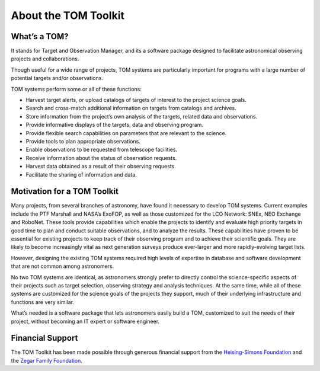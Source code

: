 About the TOM Toolkit
---------------------

What’s a TOM?
~~~~~~~~~~~~~

It stands for Target and Observation Manager, and its a software package
designed to facilitate astronomical observing projects and
collaborations.

Though useful for a wide range of projects, TOM systems are particularly
important for programs with a large number of potential targets and/or
observations.

TOM systems perform some or all of these functions:

-  Harvest target alerts, or upload catalogs of targets of interest to
   the project science goals.
-  Search and cross-match additional information on targets from
   catalogs and archives.
-  Store information from the project’s own analysis of the targets,
   related data and observations.
-  Provide informative displays of the targets, data and observing
   program.
-  Provide flexible search capabilities on parameters that are relevant
   to the science.
-  Provide tools to plan appropriate observations.
-  Enable observations to be requested from telescope facilities.
-  Receive information about the status of observation requests.
-  Harvest data obtained as a result of their observing requests.
-  Facilitate the sharing of information and data.

Motivation for a TOM Toolkit
~~~~~~~~~~~~~~~~~~~~~~~~~~~~

Many projects, from several branches of astronomy, have found it
necessary to develop TOM systems. Current examples include the PTF
Marshall and NASA’s ExoFOP, as well as those customized for the LCO
Network: SNEx, NEO Exchange and RoboNet. These tools provide
capabilities which enable the projects to identify and evaluate high
priority targets in good time to plan and conduct suitable observations,
and to analyze the results. These capabilities have proven to be
essential for existing projects to keep track of their observing program
and to achieve their scientific goals. They are likely to become
increasingly vital as next generation surveys produce ever-larger and
more rapidly-evolving target lists.

However, designing the existing TOM systems required high levels of
expertise in database and software development that are not common among
astronomers.

No two TOM systems are identical, as astronomers strongly prefer to
directly control the science-specific aspects of their projects such as
target selection, observing strategy and analysis techniques. At the
same time, while all of these systems are customized for the science
goals of the projects they support, much of their underlying
infrastructure and functions are very similar.

What’s needed is a software package that lets astronomers easily build a
TOM, customized to suit the needs of their project, without becoming an
IT expert or software engineer.

Financial Support
~~~~~~~~~~~~~~~~~

The TOM Toolkit has been made possible through generous financial
support from the `Heising-Simons
Foundation <https://hsfoundation.org>`_ and the `Zegar Family
Foundation <https://sites.google.com/zegarff.org/site>`_.

.. container:: partners

